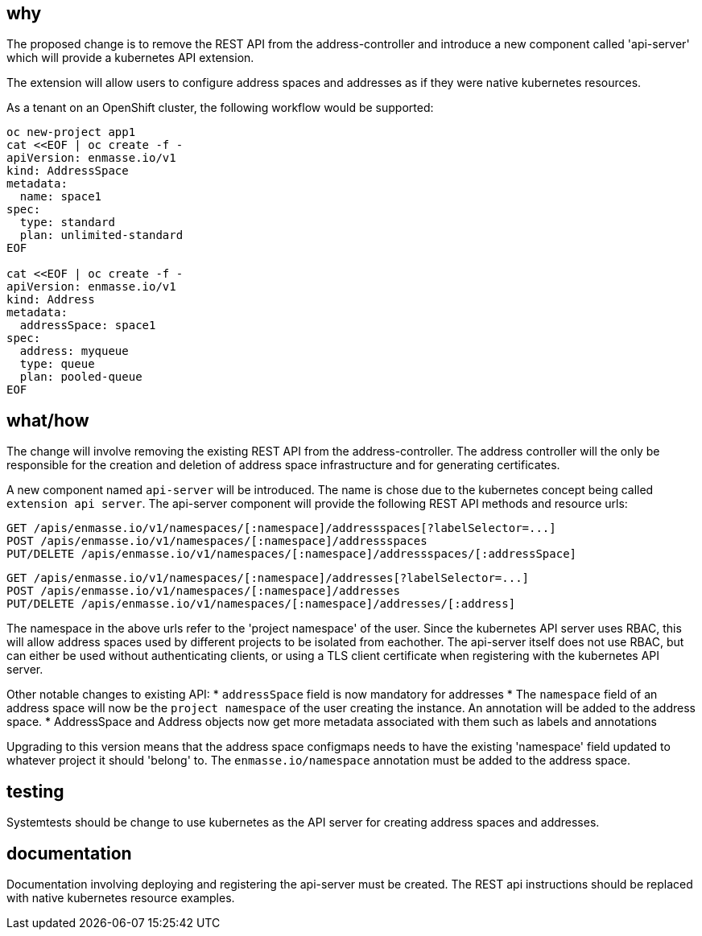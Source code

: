 == why

The proposed change is to remove the REST API from the address-controller and introduce a new
component called 'api-server' which will provide a kubernetes API extension.

The extension will allow users to configure address spaces and addresses as if they were native
kubernetes resources.

As a tenant on an OpenShift cluster, the following workflow would be supported:

```
oc new-project app1
cat <<EOF | oc create -f -
apiVersion: enmasse.io/v1
kind: AddressSpace
metadata:
  name: space1
spec:
  type: standard
  plan: unlimited-standard
EOF

cat <<EOF | oc create -f -
apiVersion: enmasse.io/v1
kind: Address
metadata:
  addressSpace: space1
spec:
  address: myqueue
  type: queue
  plan: pooled-queue
EOF
```

== what/how

The change will involve removing the existing REST API from the address-controller. The address
controller will the only be responsible for the creation and deletion of address space
infrastructure and for generating certificates.

A new component named `api-server` will be introduced. The name is chose due to the kubernetes
concept being called `extension api server`. The api-server component will provide the following
REST API methods and resource urls:

```
GET /apis/enmasse.io/v1/namespaces/[:namespace]/addressspaces[?labelSelector=...]
POST /apis/enmasse.io/v1/namespaces/[:namespace]/addressspaces
PUT/DELETE /apis/enmasse.io/v1/namespaces/[:namespace]/addressspaces/[:addressSpace]
```

```
GET /apis/enmasse.io/v1/namespaces/[:namespace]/addresses[?labelSelector=...]
POST /apis/enmasse.io/v1/namespaces/[:namespace]/addresses
PUT/DELETE /apis/enmasse.io/v1/namespaces/[:namespace]/addresses/[:address]
```

The namespace in the above urls refer to the 'project namespace' of the user. Since the kubernetes
API server uses RBAC, this will allow address spaces used by different projects to be isolated from
eachother. The api-server itself does not use RBAC, but can either be used without authenticating
clients, or using a TLS client certificate when registering with the kubernetes API server. 

Other notable changes to existing API:
* `addressSpace` field is now mandatory for addresses
* The `namespace` field of an address space will now be the `project namespace` of the user creating
  the instance. An annotation will be added to the address space.
* AddressSpace and Address objects now get more metadata associated with them such as labels and
  annotations

Upgrading to this version means that the address space configmaps needs to have the existing
'namespace' field updated to whatever project it should 'belong' to. The `enmasse.io/namespace`
annotation must be added to the address space.

== testing

Systemtests should be change to use kubernetes as the API server for creating address spaces and
addresses.

== documentation

Documentation involving deploying and registering the api-server must be created. The REST api
instructions should be replaced with native kubernetes resource examples.
